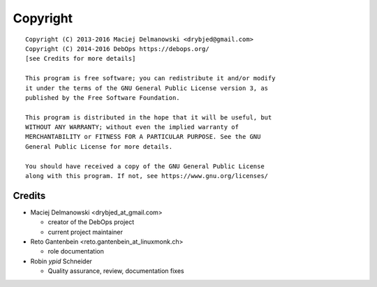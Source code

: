 Copyright
=========

::

    Copyright (C) 2013-2016 Maciej Delmanowski <drybjed@gmail.com>
    Copyright (C) 2014-2016 DebOps https://debops.org/
    [see Credits for more details]

    This program is free software; you can redistribute it and/or modify
    it under the terms of the GNU General Public License version 3, as
    published by the Free Software Foundation.

    This program is distributed in the hope that it will be useful, but
    WITHOUT ANY WARRANTY; without even the implied warranty of
    MERCHANTABILITY or FITNESS FOR A PARTICULAR PURPOSE. See the GNU
    General Public License for more details.

    You should have received a copy of the GNU General Public License
    along with this program. If not, see https://www.gnu.org/licenses/

Credits
-------

* Maciej Delmanowski <drybjed_at_gmail.com>

  * creator of the DebOps project

  * current project maintainer

* Reto Gantenbein <reto.gantenbein_at_linuxmonk.ch>

  * role documentation

* Robin `ypid` Schneider

  * Quality assurance, review, documentation fixes
